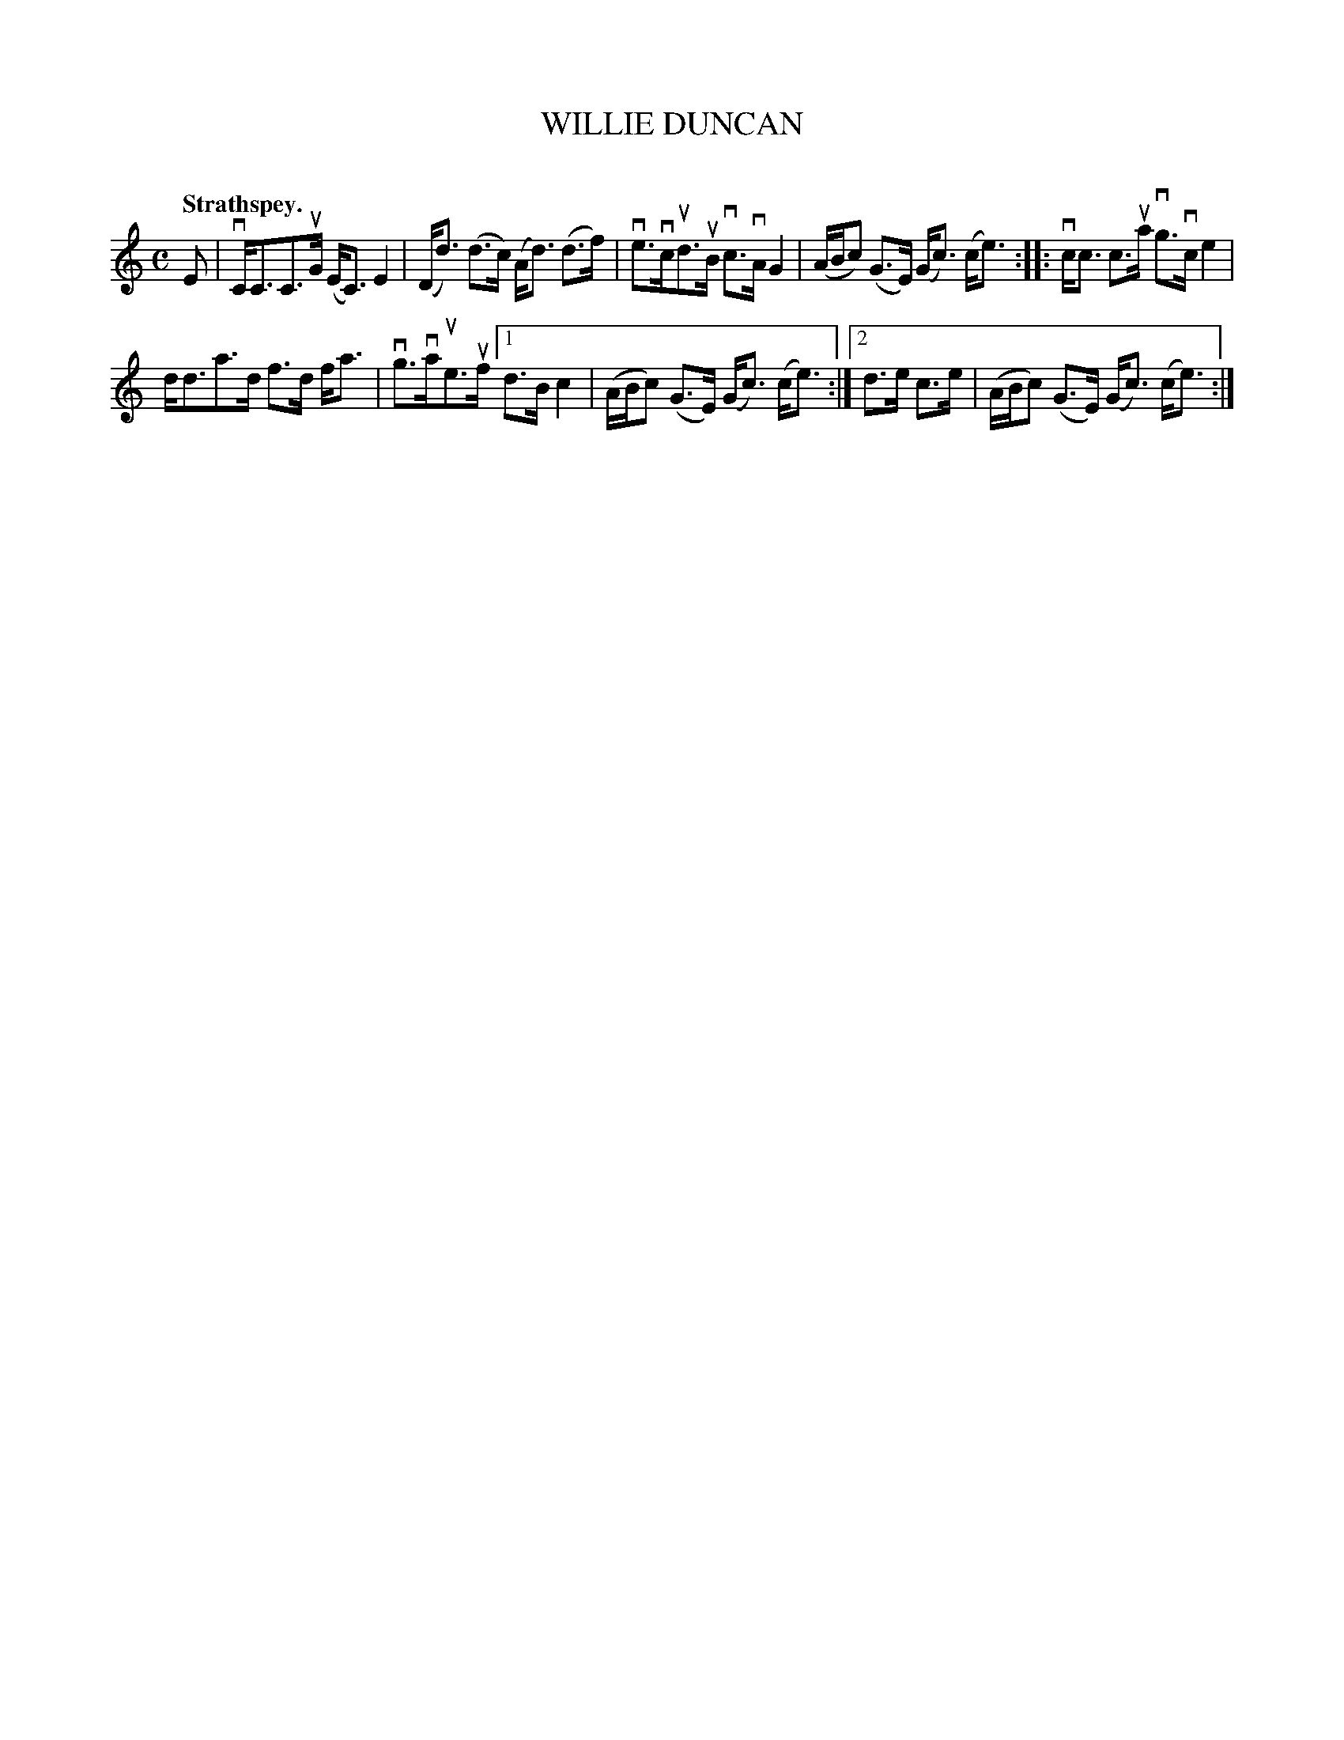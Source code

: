 X: 2090
T: WILLIE DUNCAN
C:
Q: "Strathspey."
R: Strathspey.
%R: strathspey
N: This is version 1, for ABC software that doesn't understand voice overlays.
B: James Kerr "Merry Melodies" v.2 p.12 #0090
Z: 2016 John Chambers <jc:trillian.mit.edu>
N: The rhythm is incorrect for repeats; not fixed.
M: C
L: 1/16
K: C
E2 |\
vCC3C3uG (EC3) E4 | (Dd3) (d3c) (Ad3) (d3f) |\
ve3vcud3uB vc3vA G4 | (ABc2) (G3E) (Gc3) (ce3) ::\
vcc3 c3ua vg3vc e4 |
dd3a3d f3d fa3 | vg3vaue3uf \
[1 d3B c4 | (ABc2) (G3E) (Gc3) (ce3) :|\
[2 d3e c3e | (ABc2) (G3E) (Gc3) (ce3) :|
